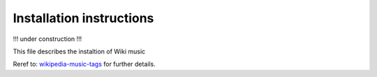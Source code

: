 Installation instructions
=========================

!!! under construction !!!

This file describes the instaltion of Wiki music

Reref to:
`wikipedia-music-tags <https://github.com/marian-code/wikipedia-music-tags>`_
for further details.
